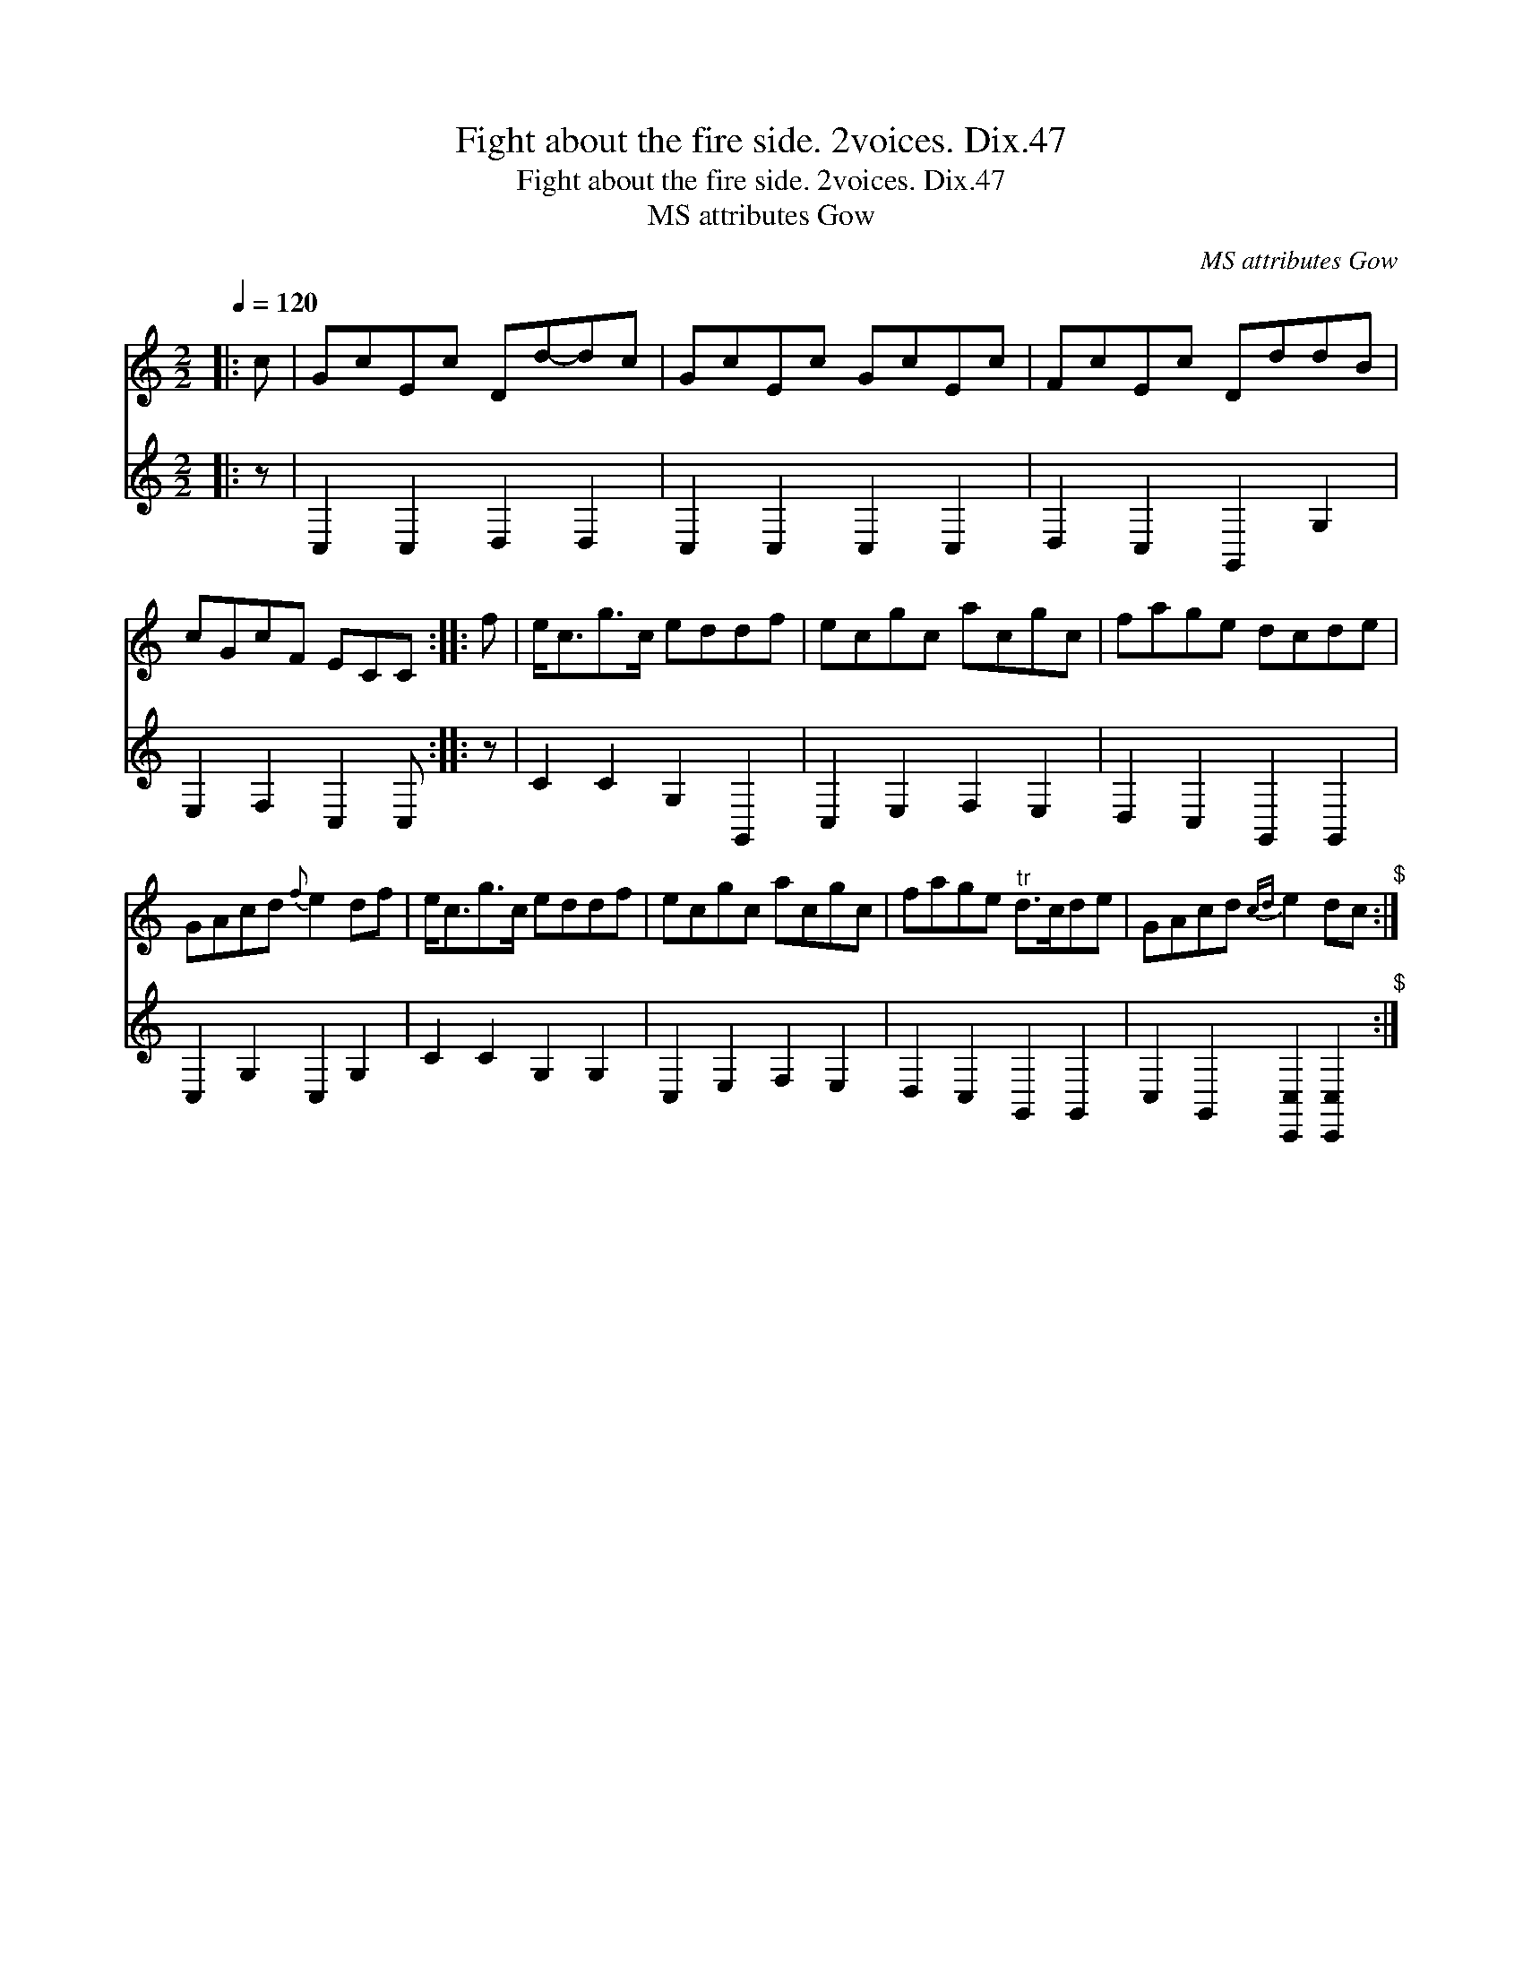 X:1
T:Fight about the fire side. 2voices. Dix.47
T:Fight about the fire side. 2voices. Dix.47
T:MS attributes Gow
C:MS attributes Gow
%%score 1 2
L:1/8
Q:1/4=120
M:2/2
K:C
V:1 treble 
V:2 treble 
V:1
|: c | GcEc Dd-dc | GcEc GcEc | FcEc DddB | cGcF ECC :: f | e<cg>c eddf | ecgc acgc | fage dcde | %9
 GAcd{f} e2 df | e<cg>c eddf | ecgc acgc | fage"^tr" d>cde | GAcd{cd} e2 dc"^$" :| %14
V:2
|: z | C,2 C,2 D,2 D,2 | C,2 C,2 C,2 C,2 | D,2 C,2 G,,2 G,2 | E,2 F,2 C,2 C, :: z | %6
 C2 C2 G,2 G,,2 | C,2 E,2 F,2 E,2 | D,2 C,2 G,,2 G,,2 | C,2 G,2 C,2 G,2 | C2 C2 G,2 G,2 | %11
 C,2 E,2 F,2 E,2 | D,2 C,2 G,,2 G,,2 | C,2 G,,2 [C,,C,]2 [C,,C,]2"^$" :| %14

